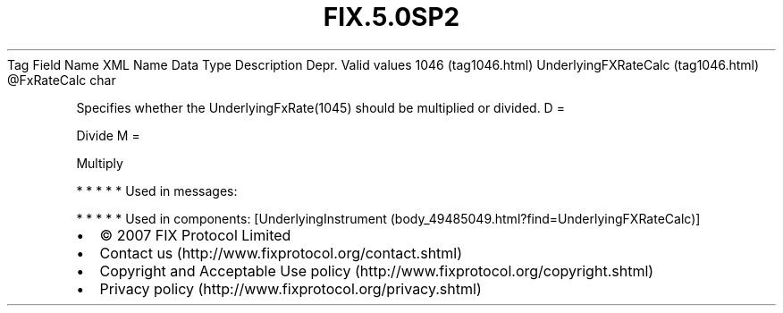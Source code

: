 .TH FIX.5.0SP2 "" "" "Tag #1046"
Tag
Field Name
XML Name
Data Type
Description
Depr.
Valid values
1046 (tag1046.html)
UnderlyingFXRateCalc (tag1046.html)
\@FxRateCalc
char
.PP
Specifies whether the UnderlyingFxRate(1045) should be multiplied
or divided.
D
=
.PP
Divide
M
=
.PP
Multiply
.PP
   *   *   *   *   *
Used in messages:
.PP
   *   *   *   *   *
Used in components:
[UnderlyingInstrument (body_49485049.html?find=UnderlyingFXRateCalc)]

.PD 0
.P
.PD

.PP
.PP
.IP \[bu] 2
© 2007 FIX Protocol Limited
.IP \[bu] 2
Contact us (http://www.fixprotocol.org/contact.shtml)
.IP \[bu] 2
Copyright and Acceptable Use policy (http://www.fixprotocol.org/copyright.shtml)
.IP \[bu] 2
Privacy policy (http://www.fixprotocol.org/privacy.shtml)
